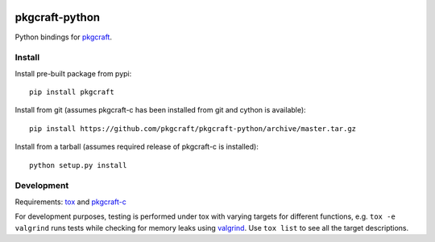 |CI| |coverage| |pypi|

===============
pkgcraft-python
===============

Python bindings for pkgcraft_.

Install
=======

Install pre-built package from pypi::

    pip install pkgcraft

Install from git (assumes pkgcraft-c has been installed from git and cython is
available)::

    pip install https://github.com/pkgcraft/pkgcraft-python/archive/master.tar.gz

Install from a tarball (assumes required release of pkgcraft-c is installed)::

    python setup.py install

Development
===========

Requirements: tox_ and pkgcraft-c_

For development purposes, testing is performed under tox with varying targets
for different functions, e.g. ``tox -e valgrind`` runs tests while checking for
memory leaks using valgrind_. Use ``tox list`` to see all the target
descriptions.

.. _tox: https://pypi.org/project/tox/
.. _valgrind: https://valgrind.org/
.. _pkgcraft: https://github.com/pkgcraft/pkgcraft
.. _pkgcraft-c: https://github.com/pkgcraft/pkgcraft-c

.. |CI| image:: https://github.com/pkgcraft/pkgcraft-python/workflows/CI/badge.svg
   :target: https://github.com/pkgcraft/pkgcraft-python/actions/workflows/ci.yml
.. |coverage| image:: https://codecov.io/gh/pkgcraft/pkgcraft-python/branch/main/graph/badge.svg
   :target: https://codecov.io/gh/pkgcraft/pkgcraft-python
.. |pypi| image:: https://img.shields.io/pypi/v/pkgcraft.svg
   :target: https://pypi.python.org/pypi/pkgcraft
